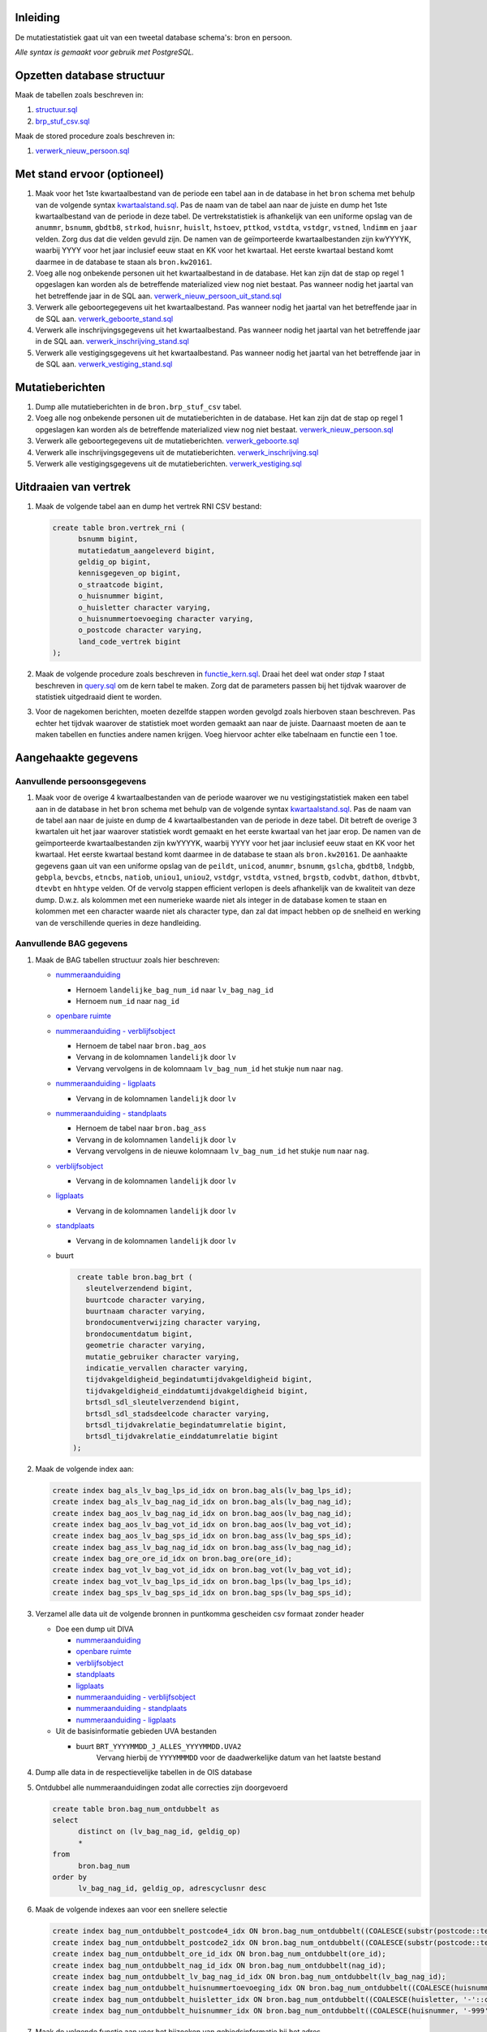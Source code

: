 Inleiding
-----------

De mutatiestatistiek gaat uit van een tweetal database schema's: bron en persoon.

*Alle syntax is gemaakt voor gebruik met PostgreSQL.*

Opzetten database structuur
---------------------------

Maak de tabellen zoals beschreven in:

#. `structuur.sql <https://git.datapunt.amsterdam.nl/Basisstatistiek/database/raw/2f9d8efdc5644d5da828da0eab85ee47e942e21e/persoon/structuur/structuur.sql>`_
#. `brp_stuf_csv.sql <https://git.datapunt.amsterdam.nl/Basisstatistiek/bronnen/raw/cb40cfebf78c7db728cbafb511195e282dbaeeb8/stufcsv.sql>`_

Maak de stored procedure zoals beschreven in:

#. `verwerk_nieuw_persoon.sql <https://git.datapunt.amsterdam.nl/Basisstatistiek/database/raw/2f9d8efdc5644d5da828da0eab85ee47e942e21e/persoon/transformaties/sql/functies/verwerk_nieuw_persoon.sql>`_

Met stand ervoor (optioneel)
----------------------------

#. Maak voor het 1ste kwartaalbestand van de periode een tabel aan in de database in het ``bron`` schema met behulp van de volgende syntax `kwartaalstand.sql <https://git.datapunt.amsterdam.nl/Basisstatistiek/bronnen/raw/3bc1ec7bfe487d0ef0b7c84b10346fbdd9c48bc3/BRP/import/kwartaalstand.sql>`_. Pas de naam van de tabel aan naar de juiste en dump het 1ste kwartaalbestand van de periode in deze tabel. De vertrekstatistiek is afhankelijk van een uniforme opslag van de ``anummr``, ``bsnumm``, ``gbdtb8``, ``strkod``, ``huisnr``, ``huislt``, ``hstoev``, ``pttkod``, ``vstdta``, ``vstdgr``, ``vstned``, ``lndimm`` en ``jaar`` velden. Zorg dus dat die velden gevuld zijn. De namen van de geïmporteerde kwartaalbestanden zijn kwYYYYK, waarbij YYYY voor het jaar inclusief eeuw staat en KK voor het kwartaal. Het eerste kwartaal bestand komt daarmee in de database te staan als ``bron.kw20161``.
#. Voeg alle nog onbekende personen uit het kwartaalbestand in de database. Het kan zijn dat de stap op regel 1 opgeslagen kan worden als de betreffende materialized view nog niet bestaat. Pas wanneer nodig het jaartal van het betreffende jaar in de SQL aan. `verwerk_nieuw_persoon_uit_stand.sql <https://git.datapunt.amsterdam.nl/Basisstatistiek/database/raw/8bc15cb1a0f74e3da207781d107069c7e957d0f0/persoon/transformaties/sql/verwerk_nieuw_persoon_uit_stand.sql>`_
#. Verwerk alle geboortegegevens uit het kwartaalbestand. Pas wanneer nodig het jaartal van het betreffende jaar in de SQL aan. `verwerk_geboorte_stand.sql <https://git.datapunt.amsterdam.nl/Basisstatistiek/database/raw/8bc15cb1a0f74e3da207781d107069c7e957d0f0/persoon/transformaties/sql/verwerk_geboorte_stand.sql>`_
#. Verwerk alle inschrijvingsgegevens uit het kwartaalbestand. Pas wanneer nodig het jaartal van het betreffende jaar in de SQL aan. `verwerk_inschrijving_stand.sql <https://git.datapunt.amsterdam.nl/Basisstatistiek/database/raw/8bc15cb1a0f74e3da207781d107069c7e957d0f0/persoon/transformaties/sql/verwerk_inschrijving_stand.sql>`_
#. Verwerk alle vestigingsgegevens uit het kwartaalbestand. Pas wanneer nodig het jaartal van het betreffende jaar in de SQL aan. `verwerk_vestiging_stand.sql <https://git.datapunt.amsterdam.nl/Basisstatistiek/database/raw/8bc15cb1a0f74e3da207781d107069c7e957d0f0/persoon/transformaties/sql/verwerk_vestiging_stand.sql>`_

Mutatieberichten
----------------

#. Dump alle mutatieberichten in de ``bron.brp_stuf_csv`` tabel.
#. Voeg alle nog onbekende personen uit de mutatieberichten in de database. Het kan zijn dat de stap op regel 1 opgeslagen kan worden als de betreffende materialized view nog niet bestaat. `verwerk_nieuw_persoon.sql <https://git.datapunt.amsterdam.nl/Basisstatistiek/database/raw/8bc15cb1a0f74e3da207781d107069c7e957d0f0/persoon/transformaties/sql/verwerk_nieuw_persoon.sql>`_
#. Verwerk alle geboortegegevens uit de mutatieberichten. `verwerk_geboorte.sql <https://git.datapunt.amsterdam.nl/Basisstatistiek/database/raw/8bc15cb1a0f74e3da207781d107069c7e957d0f0/persoon/transformaties/sql/verwerk_geboorte.sql>`_
#. Verwerk alle inschrijvingsgegevens uit de mutatieberichten. `verwerk_inschrijving.sql <https://git.datapunt.amsterdam.nl/Basisstatistiek/database/raw/8bc15cb1a0f74e3da207781d107069c7e957d0f0/persoon/transformaties/sql/verwerk_inschrijving.sql>`_
#. Verwerk alle vestigingsgegevens uit de mutatieberichten. `verwerk_vestiging.sql <https://git.datapunt.amsterdam.nl/Basisstatistiek/database/raw/8bc15cb1a0f74e3da207781d107069c7e957d0f0/persoon/transformaties/sql/verwerk_vestiging.sql>`_

Uitdraaien van vertrek
----------------------

#. Maak de volgende tabel aan en dump het vertrek RNI CSV bestand:

   .. code-block:: sql

      create table bron.vertrek_rni (
            bsnumm bigint,
            mutatiedatum_aangeleverd bigint,
            geldig_op bigint,
            kennisgegeven_op bigint,
            o_straatcode bigint,
            o_huisnummer bigint,
            o_huisletter character varying,
            o_huisnummertoevoeging character varying,
            o_postcode character varying,
            land_code_vertrek bigint
      );
#. Maak de volgende procedure zoals beschreven in `functie_kern.sql <https://git.datapunt.amsterdam.nl/Basisstatistiek/persoon-vestiging-vertrek-verhuizing/raw/e8f783eba6a71a86976452efb27859d6428eb07d/vertrek/technisch/syntax/functie_kern.sql>`_. Draai het deel wat onder *stap 1* staat beschreven in `query.sql <https://git.datapunt.amsterdam.nl/Basisstatistiek/persoon-vestiging-vertrek-verhuizing/raw/a7b724867c9f4869e9e3d76f12611a594d875c35/vertrek/technisch/syntax/query.sql>`_ om de kern tabel te maken. Zorg dat de parameters passen bij het tijdvak waarover de statistiek uitgedraaid dient te worden.
#. Voor de nagekomen berichten, moeten dezelfde stappen worden gevolgd zoals hierboven staan beschreven. Pas echter het tijdvak waarover de statistiek moet worden gemaakt aan naar de juiste. Daarnaast moeten de aan te maken tabellen en functies andere namen krijgen. Voeg hiervoor achter elke tabelnaam en functie een 1 toe.

Aangehaakte gegevens
--------------------

Aanvullende persoonsgegevens
^^^^^^^^^^^^^^^^^^^^^^^^^^^^

#. Maak voor de overige 4 kwartaalbestanden van de periode waarover we nu vestigingstatistiek maken een tabel aan in de database in het ``bron`` schema met behulp van de volgende syntax `kwartaalstand.sql <https://git.datapunt.amsterdam.nl/Basisstatistiek/bronnen/raw/3bc1ec7bfe487d0ef0b7c84b10346fbdd9c48bc3/BRP/import/kwartaalstand.sql>`_. Pas de naam van de tabel aan naar de juiste en dump de 4 kwartaalbestanden van de periode in deze tabel. Dit betreft de overige 3 kwartalen uit het jaar waarover statistiek wordt gemaakt en het eerste kwartaal van het jaar erop. De namen van de geïmporteerde kwartaalbestanden zijn kwYYYYK, waarbij YYYY voor het jaar inclusief eeuw staat en KK voor het kwartaal. Het eerste kwartaal bestand komt daarmee in de database te staan als ``bron.kw20161``. De aanhaakte gegevens gaan uit van een uniforme opslag van de ``peildt``, ``unicod``, ``anummr``, ``bsnumm``, ``gslcha``, ``gbdtb8``, ``lndgbb``, ``gebpla``, ``bevcbs``, ``etncbs``, ``natiob``, ``uniou1``, ``uniou2``, ``vstdgr``, ``vstdta``, ``vstned``, ``brgstb``, ``codvbt``, ``dathon``, ``dtbvbt``, ``dtevbt`` en ``hhtype`` velden. Of de vervolg stappen efficient verlopen is deels afhankelijk van de kwaliteit van deze dump. D.w.z. als kolommen met een numerieke waarde niet als integer in de database komen te staan en kolommen met een character waarde niet als character type, dan zal dat impact hebben op de snelheid en werking van de verschillende queries in deze handleiding.

Aanvullende BAG gegevens
^^^^^^^^^^^^^^^^^^^^^^^^

#. Maak de BAG tabellen structuur zoals hier beschreven:

   - `nummeraanduiding <https://git.datapunt.amsterdam.nl/Basisstatistiek/bronnen/raw/61bde63b9defaa725853197c882bfb1d2372da5e/BAG/import/bag_num.sql>`_

     - Hernoem ``landelijke_bag_num_id`` naar ``lv_bag_nag_id``
     - Hernoem ``num_id`` naar ``nag_id``

   - `openbare ruimte <https://git.datapunt.amsterdam.nl/Basisstatistiek/bronnen/raw/3bc1ec7bfe487d0ef0b7c84b10346fbdd9c48bc3/BAG/import/bag_ore.sql>`_
   - `nummeraanduiding - verblijfsobject <https://git.datapunt.amsterdam.nl/Basisstatistiek/bronnen/raw/61bde63b9defaa725853197c882bfb1d2372da5e/BAG/import/bag_vot_num.sql>`_

     - Hernoem de tabel naar ``bron.bag_aos``
     - Vervang in de kolomnamen ``landelijk`` door ``lv``
     - Vervang vervolgens in de kolomnaam ``lv_bag_num_id`` het stukje ``num`` naar ``nag``.

   - `nummeraanduiding - ligplaats <https://git.datapunt.amsterdam.nl/Basisstatistiek/bronnen/raw/61bde63b9defaa725853197c882bfb1d2372da5e/BAG/import/bag_lps_num.sql>`_

     - Vervang in de kolomnamen ``landelijk`` door ``lv``

   - `nummeraanduiding - standplaats <https://git.datapunt.amsterdam.nl/Basisstatistiek/bronnen/raw/61bde63b9defaa725853197c882bfb1d2372da5e/BAG/import/bag_sps_num.sql>`_

     - Hernoem de tabel naar ``bron.bag_ass``
     - Vervang in de kolomnamen ``landelijk`` door ``lv``
     - Vervang vervolgens in de nieuwe kolomnaam ``lv_bag_num_id`` het stukje ``num`` naar ``nag``.

   - `verblijfsobject <https://git.datapunt.amsterdam.nl/Basisstatistiek/bronnen/raw/61bde63b9defaa725853197c882bfb1d2372da5e/BAG/import/bag_vot.sql>`_

     - Vervang in de kolomnamen ``landelijk`` door ``lv``

   - `ligplaats <https://git.datapunt.amsterdam.nl/Basisstatistiek/bronnen/raw/61bde63b9defaa725853197c882bfb1d2372da5e/BAG/import/bag_lps.sql>`_

     - Vervang in de kolomnamen ``landelijk`` door ``lv``


   - `standplaats <https://git.datapunt.amsterdam.nl/Basisstatistiek/bronnen/raw/61bde63b9defaa725853197c882bfb1d2372da5e/BAG/import/bag_sps.sql>`_

     - Vervang in de kolomnamen ``landelijk`` door ``lv``

   - buurt

     .. code-block:: sql

        create table bron.bag_brt (
          sleutelverzendend bigint,
          buurtcode character varying,
          buurtnaam character varying,
          brondocumentverwijzing character varying,
          brondocumentdatum bigint,
          geometrie character varying,
          mutatie_gebruiker character varying,
          indicatie_vervallen character varying,
          tijdvakgeldigheid_begindatumtijdvakgeldigheid bigint,
          tijdvakgeldigheid_einddatumtijdvakgeldigheid bigint,
          brtsdl_sdl_sleutelverzendend bigint,
          brtsdl_sdl_stadsdeelcode character varying,
          brtsdl_tijdvakrelatie_begindatumrelatie bigint,
          brtsdl_tijdvakrelatie_einddatumrelatie bigint
       );

#. Maak de volgende index aan:

   .. code-block:: sql

      create index bag_als_lv_bag_lps_id_idx on bron.bag_als(lv_bag_lps_id);
      create index bag_als_lv_bag_nag_id_idx on bron.bag_als(lv_bag_nag_id);
      create index bag_aos_lv_bag_nag_id_idx on bron.bag_aos(lv_bag_nag_id);
      create index bag_aos_lv_bag_vot_id_idx on bron.bag_aos(lv_bag_vot_id);
      create index bag_aos_lv_bag_sps_id_idx on bron.bag_ass(lv_bag_sps_id);
      create index bag_ass_lv_bag_nag_id_idx on bron.bag_ass(lv_bag_nag_id);
      create index bag_ore_ore_id_idx on bron.bag_ore(ore_id);
      create index bag_vot_lv_bag_vot_id_idx on bron.bag_vot(lv_bag_vot_id);
      create index bag_vot_lv_bag_lps_id_idx on bron.bag_lps(lv_bag_lps_id);
      create index bag_sps_lv_bag_sps_id_idx on bron.bag_sps(lv_bag_sps_id);


#. Verzamel alle data uit de volgende bronnen in puntkomma gescheiden csv formaat zonder header

   - Doe een dump uit DIVA

     - `nummeraanduiding <https://git.datapunt.amsterdam.nl/Basisstatistiek/bronnen/raw/61bde63b9defaa725853197c882bfb1d2372da5e/BAG/export/nummeraanduiding.sql>`_
     - `openbare ruimte <https://git.datapunt.amsterdam.nl/Basisstatistiek/bronnen/raw/61bde63b9defaa725853197c882bfb1d2372da5e/BAG/export/openbareruimte.sql>`_
     - `verblijfsobject <https://git.datapunt.amsterdam.nl/Basisstatistiek/bronnen/raw/61bde63b9defaa725853197c882bfb1d2372da5e/BAG/export/verblijfsobject.sql>`_
     - `standplaats <https://git.datapunt.amsterdam.nl/Basisstatistiek/bronnen/raw/61bde63b9defaa725853197c882bfb1d2372da5e/BAG/export/standplaats.sql>`_
     - `ligplaats <https://git.datapunt.amsterdam.nl/Basisstatistiek/bronnen/raw/61bde63b9defaa725853197c882bfb1d2372da5e/BAG/export/ligplaats.sql>`_
     - `nummeraanduiding - verblijfsobject <https://git.datapunt.amsterdam.nl/Basisstatistiek/bronnen/raw/fa3c31ec1cf748f298be4f405d06618255f3f5b5/BAG/export/verblijfsobject_koppel_nummeraanduiding.sql>`_
     - `nummeraanduiding - standplaats <https://git.datapunt.amsterdam.nl/Basisstatistiek/bronnen/raw/fa3c31ec1cf748f298be4f405d06618255f3f5b5/BAG/export/standplaats_koppel_nummeraanduiding.sql>`_
     - `nummeraanduiding - ligplaats <https://git.datapunt.amsterdam.nl/Basisstatistiek/bronnen/raw/fa3c31ec1cf748f298be4f405d06618255f3f5b5/BAG/export/ligplaats_koppel_nummeraanduiding.sql>`_

   - Uit de basisinformatie gebieden UVA bestanden

     - buurt ``BRT_YYYYMMDD_J_ALLES_YYYYMMDD.UVA2``
	    Vervang hierbij de ``YYYYMMMDD`` voor de daadwerkelijke datum van het laatste bestand

#. Dump alle data in de respectievelijke tabellen in de OIS database

#. Ontdubbel alle nummeraanduidingen zodat alle correcties zijn doorgevoerd

   .. code-block:: sql

      create table bron.bag_num_ontdubbelt as
      select
	    distinct on (lv_bag_nag_id, geldig_op)
	    *
      from
	    bron.bag_num
      order by
	    lv_bag_nag_id, geldig_op, adrescyclusnr desc

#. Maak de volgende indexes aan voor een snellere selectie

   .. code-block:: sql

      create index bag_num_ontdubbelt_postcode4_idx ON bron.bag_num_ontdubbelt((COALESCE(substr(postcode::text, 1, 4)::integer, 0)));
      create index bag_num_ontdubbelt_postcode2_idx ON bron.bag_num_ontdubbelt((COALESCE(substr(postcode::text, 5, 2), '-'::text)));
      create index bag_num_ontdubbelt_ore_id_idx ON bron.bag_num_ontdubbelt(ore_id);
      create index bag_num_ontdubbelt_nag_id_idx ON bron.bag_num_ontdubbelt(nag_id);
      create index bag_num_ontdubbelt_lv_bag_nag_id_idx ON bron.bag_num_ontdubbelt(lv_bag_nag_id);
      create index bag_num_ontdubbelt_huisnummertoevoeging_idx ON bron.bag_num_ontdubbelt((COALESCE(huisnummertoevoeging, '-'::character varying)));
      create index bag_num_ontdubbelt_huisletter_idx ON bron.bag_num_ontdubbelt((COALESCE(huisletter, '-'::character varying)));
      create index bag_num_ontdubbelt_huisnummer_idx ON bron.bag_num_ontdubbelt((COALESCE(huisnummer, '-999'::integer)));

#. Maak de volgende functie aan voor het bijzoeken van gebiedsinformatie bij het adres `functie_geef_bag_informatie_voor_adres <https://git.datapunt.amsterdam.nl/Basisstatistiek/database/raw/2f9d8efdc5644d5da828da0eab85ee47e942e21e/functies/geef_bag_informatie_voor_adres.sql>`_

Gebundelde gebiedsinformatie
^^^^^^^^^^^^^^^^^^^^^^^^^^^^^

Voor het aanhaken van gebiedsinformatie worden alle adressen met hun gebieden uit de kwartaalbestanden samengevoegd: `kwadrs <https://git.datapunt.amsterdam.nl/Basisstatistiek/bronnen/raw/fa3c31ec1cf748f298be4f405d06618255f3f5b5/staging/BRP/kwadrs.sql>`_
Verander wanneer nodig de jaartallen van de kwartaalbestanden en zorg wanneer nodig dat de veldtypes logisch onderling aansluiten (bijv. bigint met bigint in geval van huisnummers en varchar met varchar in geval van huisletters, mocht je daar foutmeldingen over krijgen).

Aanhaken van gegevens
^^^^^^^^^^^^^^^^^^^^^

#. Maak de volgende procedure zoals beschreven in `functie_binnenland_aangehaakt.sql <https://git.datapunt.amsterdam.nl/Basisstatistiek/persoon-vestiging-vertrek-verhuizing/raw/d1f66b02f68a1680c5b8024f2e4d757866899193/vertrek/technisch/syntax/functie_binnenland_aangehaakt.sql>`_. Draai vervolgens de syntax wat onder *stap 2* staat beschreven in `query.sql <https://git.datapunt.amsterdam.nl/Basisstatistiek/persoon-vestiging-vertrek-verhuizing/raw/a7b724867c9f4869e9e3d76f12611a594d875c35/vertrek/technisch/syntax/query.sql>`_ om gegevens aan de kern van binnenlandse vertrekken aan te haken vertrekken.
#. Maak de volgende procedure zoals beschreven in `functie_binnenland_aangehaakt_adres.sql <https://git.datapunt.amsterdam.nl/Basisstatistiek/persoon-vestiging-vertrek-verhuizing/raw/a7b724867c9f4869e9e3d76f12611a594d875c35/vertrek/technisch/syntax/functie_binnenland_aangehaakt_adres.sql>`_. Draai vervolgens de syntax wat onder *stap 3* staat beschreven in `query.sql <https://git.datapunt.amsterdam.nl/Basisstatistiek/persoon-vestiging-vertrek-verhuizing/raw/a7b724867c9f4869e9e3d76f12611a594d875c35/vertrek/technisch/syntax/query.sql>`_ om adresgegevens van binnenlandse vertrekken aan te haken.
#. Maak de volgende procedure zoals beschreven in `functie_buitenland_aangehaakt.sql <https://git.datapunt.amsterdam.nl/Basisstatistiek/persoon-vestiging-vertrek-verhuizing/raw/d1f66b02f68a1680c5b8024f2e4d757866899193/vertrek/technisch/syntax/functie_buitenland_aangehaakt.sql>`_. Draai vervolgens de syntax wat onder *stap 4* staat beschreven in `query.sql <https://git.datapunt.amsterdam.nl/Basisstatistiek/persoon-vestiging-vertrek-verhuizing/raw/a7b724867c9f4869e9e3d76f12611a594d875c35/vertrek/technisch/syntax/query.sql>`_ om gegevens aan de kern van buitenlandse vertrekken aan te haken.
#. Maak de volgende procedure zoals beschreven in `functie_buitenland_aangehaakt_adres.sql <https://git.datapunt.amsterdam.nl/Basisstatistiek/persoon-vestiging-vertrek-verhuizing/raw/a7b724867c9f4869e9e3d76f12611a594d875c35/vertrek/technisch/syntax/functie_buitenland_aangehaakt_adres.sql>`_. Draai vervolgens de syntax wat onder *stap 5* staat beschreven in `query.sql <https://git.datapunt.amsterdam.nl/Basisstatistiek/persoon-vestiging-vertrek-verhuizing/raw/a7b724867c9f4869e9e3d76f12611a594d875c35/vertrek/technisch/syntax/query.sql>`_ om adresgegevens van buitenlandse vertrekken aan te haken.
#. Voor de nagekomen berichten, moeten dezelfde stappen worden gevolgd als hierboven staan vermeld. De tabellen en functies die worden aangemaakt in de database, andere tabelnamen krijgen. Voeg hiervoor achter elke tabelnaam en functie een 1 toe.

SAS bestanden aanmaken
^^^^^^^^^^^^^^^^^^^^^^

#. Draai de volgende syntax op de database. `sas.sql <https://git.datapunt.amsterdam.nl/Basisstatistiek/persoon-vestiging-vertrek-verhuizing/raw/d1f66b02f68a1680c5b8024f2e4d757866899193/vertrek/technisch/syntax/sas.sql>`_
#. Exporteer het resultaat van de aangemaakte SAS view (vertrek_aangehaakt_sas) naar een CSV bestand (dit doe je door alles te selecteren uit de view en vervolgens naar file-export te gaan en het bestand op te slaan als CSV).
#. Draai de volgende syntax in SAS en verander waar nodig de bestandsnaam van het CSV bestand en de naam en locatie van het SAS bestand. `aanmaken_sas_bestand.sas <https://git.datapunt.amsterdam.nl/Basisstatistiek/persoon-vestiging-vertrek-verhuizing/raw/6e651235e6a2347f162833fa3535a66280532fac/vertrek/technisch/syntax/aanmaken_sas_bestand.sas>`_
